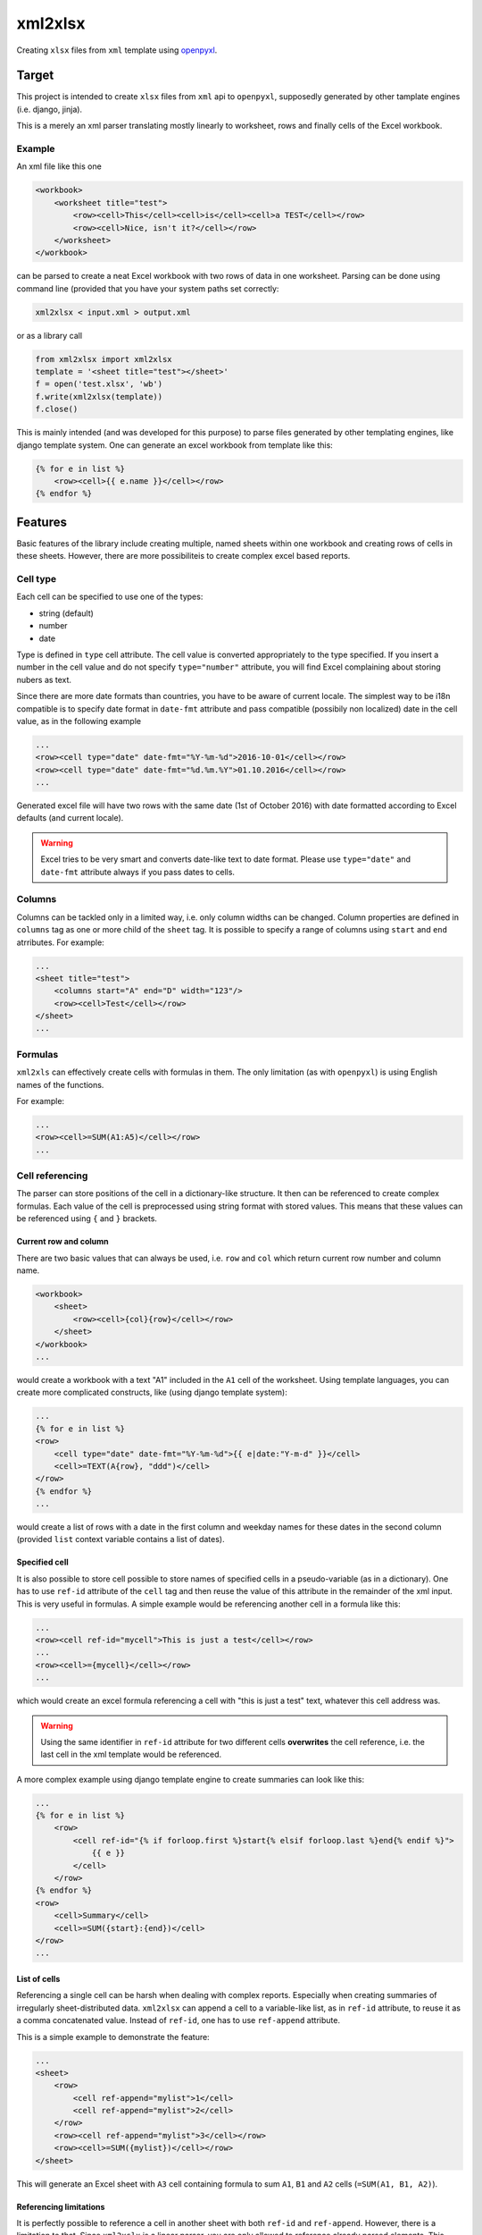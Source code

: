 ========
xml2xlsx
========

Creating ``xlsx`` files from ``xml`` template using openpyxl_.

Target
======
This project is intended to create ``xlsx`` files from ``xml`` api to
``openpyxl``, supposedly generated by other tamplate engines (i.e. django,
jinja).

This is a merely an xml parser translating mostly linearly to worksheet, rows
and finally cells of the Excel workbook.

Example
-------
An xml file like this one

.. code-block:: xml

    <workbook>
        <worksheet title="test">
            <row><cell>This</cell><cell>is</cell><cell>a TEST</cell></row>
            <row><cell>Nice, isn't it?</cell></row>
        </worksheet>
    </workbook>

can be parsed to create a neat Excel workbook with two rows of data in one
worksheet. Parsing can be done using command line (provided that you have your
system paths set correctly:

.. code-block:: bash

    xml2xlsx < input.xml > output.xml

or as a library call

.. code-block:: python

    from xml2xlsx import xml2xlsx
    template = '<sheet title="test"></sheet>'
    f = open('test.xlsx', 'wb')
    f.write(xml2xlsx(template))
    f.close()

This is mainly intended (and was developed for this purpose) to parse files
generated by other templating engines, like django template system. One can
generate an excel workbook from template like this:

.. code-block:: xml

    {% for e in list %}
        <row><cell>{{ e.name }}</cell></row>
    {% endfor %}


Features
========
Basic features of the library include creating multiple, named sheets within one
workbook and creating rows of cells in these sheets. However, there are more
possibiliteis to create complex excel based reports.

Cell type
---------
Each cell can be specified to use one of the types:

* string (default)
* number
* date

Type is defined in ``type`` cell attribute. The cell value is converted
appropriately to the type specified. If you insert a number in the cell value
and do not specify ``type="number"`` attribute, you will find Excel complaining
about storing nubers as text.

Since there are more date formats than countries, you have to be aware of
current locale. The simplest way to be i18n compatible is to specify date format
in ``date-fmt`` attribute and pass compatible (possibily non localized) date
in the cell value, as in the following example

.. code-block:: xml

    ...
    <row><cell type="date" date-fmt="%Y-%m-%d">2016-10-01</cell></row>
    <row><cell type="date" date-fmt="%d.%m.%Y">01.10.2016</cell></row>
    ...

Generated excel file will have two rows with the same date (1st of October 2016)
with date formatted according to Excel defaults (and current locale).

.. warning::

    Excel tries to be very smart and converts date-like text to date format.
    Please use ``type="date"`` and ``date-fmt`` attribute always if you pass
    dates to cells.

Columns
-------
Columns can be tackled only in a limited way, i.e. only column widths can be
changed. Column properties are defined in ``columns`` tag as one or more child
of the ``sheet`` tag. It is possible to specify a range of columns using
``start`` and ``end`` atrributes. For example:

.. code-block:: xml

    ...
    <sheet title="test">
        <columns start="A" end="D" width="123"/>
        <row><cell>Test</cell></row>
    </sheet>
    ...


Formulas
--------
``xml2xls`` can effectively create cells with formulas in them. The only
limitation (as with ``openpyxl``) is using English names of the functions.

For example:

.. code-block:: xml

    ...
    <row><cell>=SUM(A1:A5)</cell></row>
    ...

Cell referencing
----------------
The parser can store positions of the cell in a dictionary-like structure. It
then can be referenced to create complex formulas. Each value of the cell is
preprocessed using string format with stored values. This means that these
values can be referenced using ``{`` and ``}`` brackets.

Current row and column
~~~~~~~~~~~~~~~~~~~~~~
There are two basic values that can always be used, i.e. ``row`` and ``col``
which return current row number and column name.

.. code-block:: xml

    <workbook>
        <sheet>
            <row><cell>{col}{row}</cell></row>
        </sheet>
    </workbook>
    ...

would create a workbook with a text "A1" included in the ``A1`` cell of the
worksheet. Using template languages, you can create more complicated
constructs, like (using django template system):

.. code-block:: xml

    ...
    {% for e in list %}
    <row>
        <cell type="date" date-fmt="%Y-%m-%d">{{ e|date:"Y-m-d" }}</cell>
        <cell>=TEXT(A{row}, "ddd")</cell>
    </row>
    {% endfor %}
    ...

would create a list of rows with a date in the first column and weekday names
for these dates in the second column (provided ``list`` context variable
contains a list of dates).

Specified cell
~~~~~~~~~~~~~~
It is also possible to store cell possible to store names of specified cells in
a pseudo-variable (as in a dictionary). One has to use ``ref-id`` attribute of
the ``cell`` tag and then reuse the value of this attribute in the remainder of
the xml input. This is very useful in formulas. A simple example would be
referencing another cell in a formula like this:

.. code-block:: xml

    ...
    <row><cell ref-id="mycell">This is just a test</cell></row>
    ...
    <row><cell>={mycell}</cell></row>
    ...

which would create an excel formula referencing a cell with "this is just a
test" text, whatever this cell address was.

.. warning::

    Using the same identifier in ``ref-id`` attribute for two different cells
    **overwrites** the cell reference, i.e. the last cell in the xml template
    would be referenced.

A more complex example using django template engine to create summaries can
look like this:

.. code-block:: xml

    ...
    {% for e in list %}
        <row>
            <cell ref-id="{% if forloop.first %}start{% elsif forloop.last %}end{% endif %}">
                {{ e }}
            </cell>
        </row>
    {% endfor %}
    <row>
        <cell>Summary</cell>
        <cell>=SUM({start}:{end})</cell>
    </row>
    ...

List of cells
~~~~~~~~~~~~~
Referencing a single cell can be harsh when dealing with complex reports.
Especially when creating summaries of irregularly sheet-distributed data.
``xml2xlsx`` can append a cell to a variable-like list, as in ``ref-id``
attribute, to reuse it as a comma concatenated value. Instead of ``ref-id``, one
has to use ``ref-append`` attribute.

This is a simple example to demonstrate the feature:

.. code-block::

    ...
    <sheet>
        <row>
            <cell ref-append="mylist">1</cell>
            <cell ref-append="mylist">2</cell>
        </row>
        <row><cell ref-append="mylist">3</cell></row>
        <row><cell>=SUM({mylist})</cell></row>
    </sheet>

This will generate an Excel sheet with ``A3`` cell containing formula to sum
``A1``, ``B1`` and ``A2`` cells (``=SUM(A1, B1, A2)``).

Referencing limitations
~~~~~~~~~~~~~~~~~~~~~~~
It is perfectly possible to reference a cell in another sheet with both
``ref-id`` and ``ref-append``. However, there is a limitation to that. Since
``xml2xslx`` is a linear parser, you are only allowed to reference already
parsed elements. This means, you have to create sheets in a proper order (sheets
referencing other sheets must be created **after** referenced cells are parsed).

The following example **will not work**:

.. code-block:: xml

    ...
    <sheet title="one">
        <row><cell>{mycell}</cell></row>
    </sheet>
    <sheet title="two">
        <row><cell ref-id="mycell">XYZ</cell></row>
    </sheet>
    ...

However, it is possible to make this exmaple work **and** retain the same
worksheet ordering using ``index`` attribute:

.. code-block:: xml

    ...
    <sheet title="two">
        <row><cell ref-id="mycell">XYZ</cell></row>
    </sheet>
    <sheet title="one" index="0">
        <row><cell>{mycell}</cell></row>
    </sheet>
    ...


Cell formatting
---------------
The cell format can be specified using various attributes of the cell tag. Only
font formatting can be specifed for now.

Font format
~~~~~~~~~~~
A font format is specified in in ``font`` attribute. It is a semicolon separated
dict like list of font formats as specified in
`font <http://openpyxl.readthedocs.io/en/default/api/openpyxl.styles.fonts.html#openpyxl.styles.fonts.Font>`_ class of
openpyxl_ library.

An example to create a cell with bold 10px font:

.. code-block::

    ...
    <cell font="bold: True; size: 10px;">Cell formatted</cell>
    ...


Planned features
----------------
Here is the (probably incomplete) wishlist for the project

* Global font and cell styles
* Row widths and column heights
* Horizontal and vertical cell merging
* XML validation with XSD to quickly raise an error if parsing wrong xml

XML Schema Reference
====================
Parsed xml should be enclosed in a ``workbook`` tag. Each ``workbook`` tag can
have multiple ``sheet``. The hierarchy continues to ``row`` and ``cell`` tags.

Here is a complete list of available attributes of these tags.

``workbook``
------------
No attributes for now.

``sheet``
---------

:Attribute:
    ``title``
:Usage:
    Specifies the worksheet title


:Attribute:
    ``index``
:Usage:
    Specifies the worksheet index. This is relative to already created indexes.
    An index of 0 creates sheet at the beginning of the sheets collection.

``row``
-------
No attributes for now


``columns``
-----------

:Attribute:
    ``start``
:Usage:
    Specifies the starting column for the column range (in a letter format).

:Attribute:
    ``end``
:Usage:
    Specifies the ending column for the column range (in a letter format).
:Default:
    Same as ``start`` attribute

:Attribute:
    ``width``
:Usage:
    Specifies the width for all columns in the range. It is in px format.


.. _cell:

``cell``
--------

:Attribute:
    ``type``
:Usage:
    Specifies the resulting type of the excel cell.
:Type:
    One of ``unicode``, ``date``, ``number``
:Default:
    ``unicode``


:Attribute:
    ``date-fmt``
:Usage:
    Specifies the format of the date parsed as in `strftime and strptime <https://docs.python.org/2/library/datetime.html#strftime-and-strptime-behavior>`_
    functions of ``datetime`` standard python library.
:Remarks:
    Parsed only if ``type="date"``.


:Attribute:
    ``font``
:Usage:
    Sepcifies font formatting for a single cell.
:Type:
    List of semicolon separated dict-like values in form of
    ``key: value; key: value;``
:Remarks:
    Key and values are arguments of ``Font`` clas in ``openpyxl``.

Release History
---------------

0.2
~~~

* Added documentation
* Added cell referencing with inter-sheet possibility
* Changed ``sheet`` title attribute from ``name`` to ``title``
* Added possibility to set index for a sheet


.. _openpyxl: https://bitbucket.org/openpyxl/openpyxl
